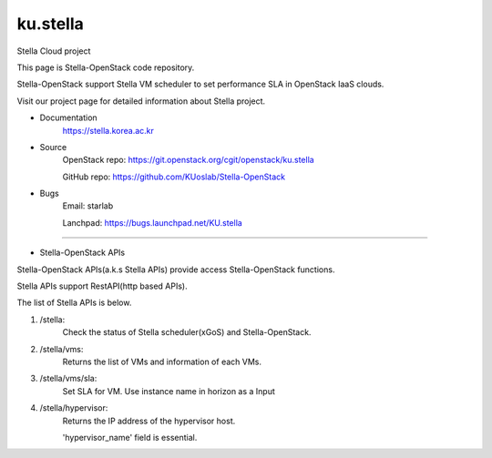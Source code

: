===============================
ku.stella
===============================

Stella Cloud project

This page is Stella-OpenStack code repository.

Stella-OpenStack support Stella VM scheduler to set performance SLA in OpenStack IaaS clouds. 

Visit our project page for detailed information about Stella project.

* Documentation
        https://stella.korea.ac.kr
* Source
        OpenStack repo: https://git.openstack.org/cgit/openstack/ku.stella

        GitHub repo: https://github.com/KUoslab/Stella-OpenStack
* Bugs
        Email: starlab

        Lanchpad: https://bugs.launchpad.net/KU.stella


--------

* Stella-OpenStack APIs

Stella-OpenStack APIs(a.k.s Stella APIs) provide access Stella-OpenStack functions.

Stella APIs support RestAPI(http based APIs).

The list of Stella APIs is below. 

1. /stella: 
        Check the status of Stella scheduler(xGoS) and Stella-OpenStack.
2. /stella/vms: 
        Returns the list of VMs and information of each VMs.
3. /stella/vms/sla:
        Set SLA for VM. Use instance name in horizon as a Input
4. /stella/hypervisor:
        Returns the IP address of the hypervisor host.
        
        'hypervisor_name' field is essential.
